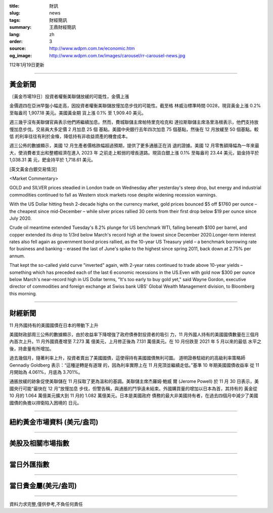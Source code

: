 :title: 財訊
:slug: news
:tags: 財經簡訊
:summary: 王鼎財經簡訊
:lang: zh
:order: 3
:source: http://www.wdpm.com.tw/economic.htm
:og_image: http://www.wdpm.com.tw/images/carousel/rr-carousel-news.jpg

112年1月19日更新

----

黃金新聞
++++++++

〔黃金市場19日〕投資者權衡美聯儲放緩的可能性，金價上漲

金價週四在亞洲早盤小幅走高，因投資者權衡美聯儲放慢加息步伐的可能性。截至格
林威治標準時間 0028，現貨黃金上漲 0.2% 至每盎司 1,907.18 美元。美國黃金期
貨上漲 0.1% 至 1,909.40 美元。

週三幾乎沒有美聯儲官員表示他們將繼續加息。然而，費城聯儲主席帕特里克哈克和
達拉斯聯儲主席洛里洛根表示，他們支持放慢加息步伐。交易員大多定價 2 月加息 25 個
基點。美國中央銀行去年四次加息 75 個基點，然後在 12 月放緩至 50 個基點。較低
的利率往往有利於金條，降低持有非收益資產的機會成本。

週三公佈的數據顯示，美國 12 月生產者價格跌幅超過預期，提供了更多通脹正在消
退的證據。美國 12 月零售額降幅為一年來最大，使消費者支出和整體經濟在進入 2023 年
之前走上較弱的增長道路。現貨白銀上漲 0.1% 至每盎司 23.44 美元，鉑金持平於 1,038.31 美
元，鈀金持平於 1,718.61 美元。









[英文黃金白銀交易情況]

<Market Commentary>

GOLD and SILVER prices steadied in London trade on Wednesday after yesterday's 
steep drop, but energy and industrial commodities continued to fall as Western 
stock markets rose despite widening recession warnings.

With the US Dollar hitting fresh 2-decade highs on the currency market, gold 
prices bounced $5 off $1760 per ounce – the cheapest since mid-December – while 
silver prices rallied 30 cents from their first drop below $19 per ounce 
since July 2020.

Crude oil meantime extended Tuesday's 8.2% plunge for US benchmark WTI, falling 
beneath $100 per barrel, and copper extended its drop to 1/3rd below March's 
record high at the lowest since December 2020.Longer-term interest rates 
also fell again as government bond prices rallied, as the 10-year US Treasury 
yield – a benchmark borrowing rate for business and banking – erased the 
last of June's spike to the highest since spring 2011, back down at 2.75% 
per annum.

That kept the so-called yield curve "inverted" again, with 2-year rates continued 
to trade above 10-year yields – something which has preceded each of the 
last 6 economic recessions in the US.Even with gold now $300 per ounce below 
March's near-record high in US Dollar terms, "It's too early to buy gold 
yet," said Wayne Gordon, executive director of commodities and foreign exchange 
at Swiss bank UBS' Global Wealth Management division, to Bloomberg this morning.


----

財經新聞
++++++++
11 月外國持有的美國國債在日本的帶動下上升

美國財政部周三公佈的數據顯示，由於收益率下降增強了政府債券對投資者的吸引
力，11 月外國人持有的美國國債數量在三個月內首次上升。11 月外國資產增至 7.273 萬
億美元，上月修正後為 7.131 萬億美元。在 10 月份跌至 2021 年 5 月以來的最低
水平之後，持倉量有所增加。

過去幾個月，隨著利率上升，投資者賣出了美國國債，這使得持有美國國債無利可圖。
道明證券駐紐約的高級利率策略師 Gennadiy Goldberg 表示：“這種逆轉是有道理
的，因為利率實際上在 11 月見頂並繼續走低。”基準 10 年期美國國債收益率
從 11 月開始為 4.061%，月底為 3.701%。

通脹放緩的跡象促使美聯儲在 11 月採取了更為溫和的基調。美聯儲主席杰羅姆·鮑威
爾 (Jerome Powell) 於 11 月 30 日表示，美國央行可能“最快在 12 月”放慢加息
步伐，但警告稱，與通脹的鬥爭遠未結束。外國購買量的增加以日本為首，其持有的
黃金從 10 月的 1.064 萬億美元擴大到 11 月的 1.082 萬億美元。日本是美國政府
債務的最大非美國持有者，在過去四個月中減少了美國國債的負擔以捍衛陷入困境的
日元。


        

----

紐約黃金市場資料 (美元/盎司)
++++++++++++++++++++++++++++

.. raw:: html

  <A HREF="http://www.kitco.com/connecting.html">
  <IMG SRC="http://www.kitconet.com/images/quotes_4b2.gif" BORDER="0" ALT="[Most Recent Quotes from www.kitco.com]">
  </A>

----

美股及相關市場指數
++++++++++++++++++

.. raw:: html

  <!-- TradingView Widget BEGIN -->
  <div class="tradingview-widget-container">
    <div class="tradingview-widget-container__widget"></div>
    <div class="tradingview-widget-copyright"><a href="https://tw.tradingview.com/markets/indices/" rel="noopener" target="_blank"><span class="blue-text">指數行情</span></a>由TradingView提供</div>
    <script type="text/javascript" src="https://s3.tradingview.com/external-embedding/embed-widget-market-quotes.js" async>
    {
    "title": "指數",
    "width": 770,
    "height": 450,
    "locale": "zh_TW",
    "symbolsGroups": [
      {
        "name": "美國和加拿大",
        "symbols": [
          {
            "name": "FOREXCOM:SPXUSD",
            "displayName": "標準普爾500"
          },
          {
            "name": "FOREXCOM:NSXUSD",
            "displayName": "納斯達克100指數"
          },
          {
            "name": "CME_MINI:ES1!",
            "displayName": "E-迷你 標普指數期貨"
          },
          {
            "name": "INDEX:DXY",
            "displayName": "美元指數"
          },
          {
            "name": "FOREXCOM:DJI",
            "displayName": "道瓊斯 30"
          }
        ]
      },
      {
        "name": "歐洲",
        "symbols": [
          {
            "name": "INDEX:SX5E",
            "displayName": "歐元藍籌50"
          },
          {
            "name": "FOREXCOM:UKXGBP",
            "displayName": "富時100"
          },
          {
            "name": "INDEX:DEU30",
            "displayName": "德國DAX指數"
          },
          {
            "name": "INDEX:CAC40",
            "displayName": "法國 CAC 40 指數"
          },
          {
            "name": "INDEX:SMI"
          }
        ]
      },
      {
        "name": "亞太",
        "symbols": [
          {
            "name": "INDEX:NKY",
            "displayName": "日經225"
          },
          {
            "name": "INDEX:HSI",
            "displayName": "恆生"
          },
          {
            "name": "BSE:SENSEX",
            "displayName": "印度孟買指數"
          },
          {
            "name": "BSE:BSE500"
          },
          {
            "name": "INDEX:KSIC",
            "displayName": "韓國Kospi綜合指數"
          }
        ]
      }
    ],
    "colorTheme": "light"
  }
    </script>
  </div>
  <!-- TradingView Widget END -->

----

當日外匯指數
++++++++++++

.. raw:: html

  <!-- TradingView Widget BEGIN -->
  <div class="tradingview-widget-container">
    <div class="tradingview-widget-container__widget"></div>
    <div class="tradingview-widget-copyright"><a href="https://tw.tradingview.com/markets/currencies/forex-cross-rates/" rel="noopener" target="_blank"><span class="blue-text">外匯匯率</span></a>由TradingView提供</div>
    <script type="text/javascript" src="https://s3.tradingview.com/external-embedding/embed-widget-forex-cross-rates.js" async>
    {
    "width": "100%",
    "height": "100%",
    "currencies": [
      "EUR",
      "USD",
      "JPY",
      "GBP",
      "CNY",
      "TWD"
    ],
    "isTransparent": false,
    "colorTheme": "light",
    "locale": "zh_TW"
  }
    </script>
  </div>
  <!-- TradingView Widget END -->

----

當日貴金屬(美元/盎司)
+++++++++++++++++++++

.. raw:: html 

  <A HREF="http://www.kitco.com/connecting.html">
  <IMG SRC="http://www.kitconet.com/images/quotes_7a.gif" BORDER="0" ALT="[Most Recent Quotes from www.kitco.com]">
  </A>

----

資料力求完整,僅供參考,不負任何責任
